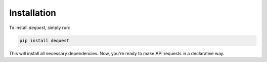 Installation
============

To install `dequest`, simply run:

.. code-block:: bash

   pip install dequest

This will install all necessary dependencies. Now, you're ready to make API requests in a declarative way.

